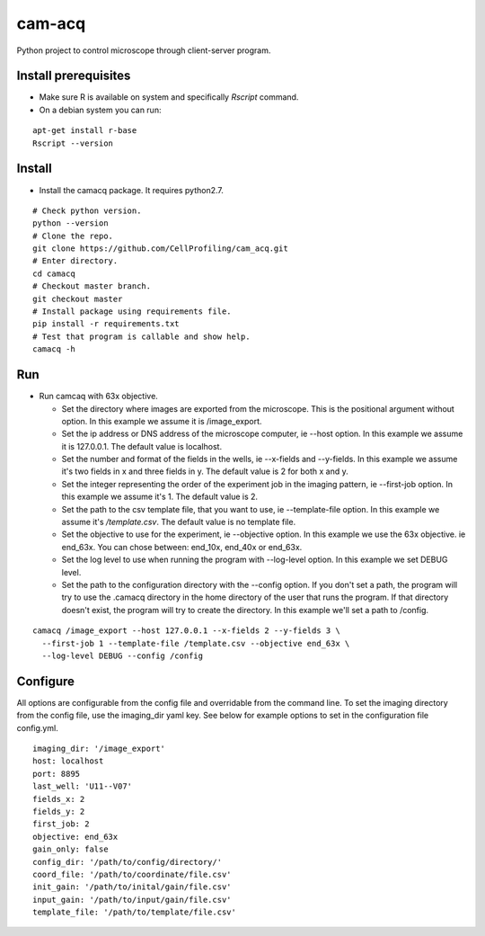 cam-acq |Build Status| |license-badge|
======================================

Python project to control microscope through client-server program.

Install prerequisites
---------------------
- Make sure R is available on system and specifically `Rscript` command.
- On a debian system you can run:

::

  apt-get install r-base
  Rscript --version

Install
-------
- Install the camacq package. It requires python2.7.

::

  # Check python version.
  python --version
  # Clone the repo.
  git clone https://github.com/CellProfiling/cam_acq.git
  # Enter directory.
  cd camacq
  # Checkout master branch.
  git checkout master
  # Install package using requirements file.
  pip install -r requirements.txt
  # Test that program is callable and show help.
  camacq -h

Run
---
- Run camcaq with 63x objective.

  - Set the directory where images are exported from the microscope. This is the positional argument without option. In this example we assume it is /image_export.
  - Set the ip address or DNS address of the microscope computer, ie --host option. In this example we assume it is 127.0.0.1. The default value is localhost.
  - Set the number and format of the fields in the wells, ie --x-fields and --y-fields. In this example we assume it's two fields in x and three fields in y. The default value is 2 for both x and y.
  - Set the integer representing the order of the experiment job in the imaging pattern, ie --first-job option. In this example we assume it's 1. The default value is 2.
  - Set the path to the csv template file, that you want to use, ie --template-file option. In this example we assume it's `/template.csv`. The default value is no template file.
  - Set the objective to use for the experiment, ie --objective option. In this example we use the 63x objective. ie end_63x. You can chose between: end_10x, end_40x or end_63x.
  - Set the log level to use when running the program with --log-level option. In this example we set DEBUG level.
  - Set the path to the configuration directory with the --config option.
    If you don't set a path, the program will try to use the .camacq directory in the home directory of the user that runs the program.
    If that directory doesn't exist, the program will try to create the directory. In this example we'll set a path to /config.

::

  camacq /image_export --host 127.0.0.1 --x-fields 2 --y-fields 3 \
    --first-job 1 --template-file /template.csv --objective end_63x \
    --log-level DEBUG --config /config

Configure
---------
All options are configurable from the config file and overridable from the command line. To set the imaging directory from the config file, use the imaging_dir yaml key. See below for example options to set in the configuration file config.yml.

::

  imaging_dir: '/image_export'
  host: localhost
  port: 8895
  last_well: 'U11--V07'
  fields_x: 2
  fields_y: 2
  first_job: 2
  objective: end_63x
  gain_only: false
  config_dir: '/path/to/config/directory/'
  coord_file: '/path/to/coordinate/file.csv'
  init_gain: '/path/to/inital/gain/file.csv'
  input_gain: '/path/to/input/gain/file.csv'
  template_file: '/path/to/template/file.csv'


.. |license-badge| image:: http://img.shields.io/badge/license-GPLv3-blue.svg
   :target: https://www.gnu.org/copyleft/gpl.html

.. |Build Status| image:: https://travis-ci.org/CellProfiling/cam_acq.svg?branch=develop
   :target: https://travis-ci.org/CellProfiling/cam_acq
